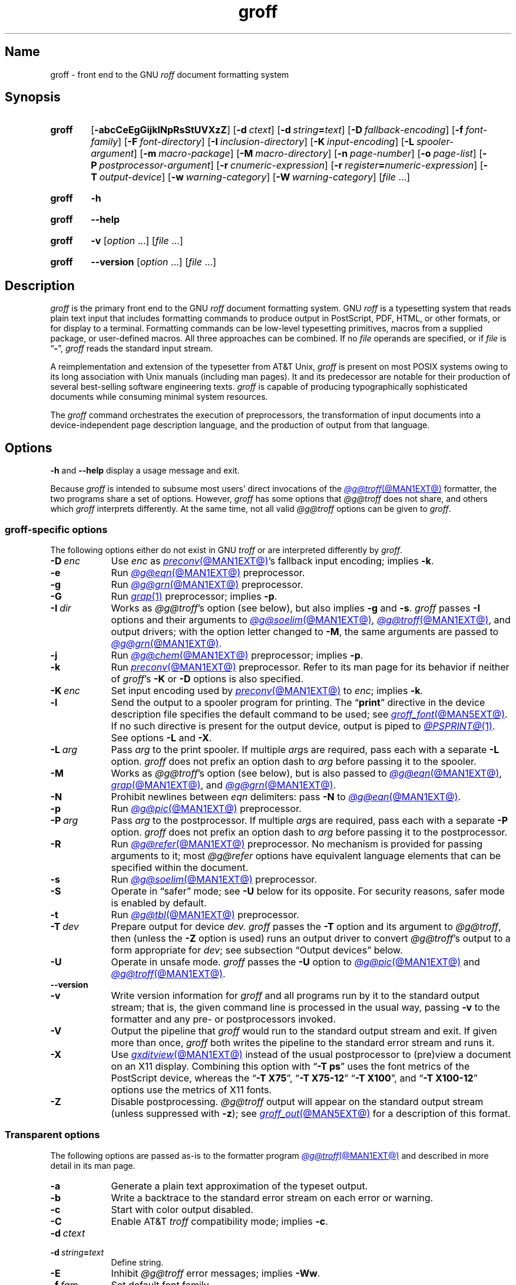 .TH groff @MAN1EXT@ "@MDATE@" "groff @VERSION@"
.SH Name
groff \- front end to the GNU
.I roff
document formatting system
.
.
.\" ====================================================================
.\" Legal Terms
.\" ====================================================================
.\"
.\" Copyright (C) 1989-2024 Free Software Foundation, Inc.
.\"
.\" This file is part of groff, the GNU roff type-setting system.
.\"
.\" Permission is granted to copy, distribute and/or modify this
.\" document under the terms of the GNU Free Documentation License,
.\" Version 1.3 or any later version published by the Free Software
.\" Foundation; with no Invariant Sections, with no Front-Cover Texts,
.\" and with no Back-Cover Texts.
.\"
.\" A copy of the Free Documentation License is included as a file
.\" called FDL in the main directory of the groff source package.
.
.
.\" Save and disable compatibility mode (for, e.g., Solaris 10/11).
.do nr *groff_groff_1_man_C \n[.cp]
.cp 0
.
.\" Define fallback for groff 1.23's MR macro if the system lacks it.
.nr do-fallback 0
.if !\n(.f           .nr do-fallback 1 \" mandoc
.if  \n(.g .if !d MR .nr do-fallback 1 \" older groff
.if !\n(.g           .nr do-fallback 1 \" non-groff *roff
.if \n[do-fallback]  \{\
.  de MR
.    ie \\n(.$=1 \
.      I \%\\$1
.    el \
.      IR \%\\$1 (\\$2)\\$3
.  .
.\}
.rr do-fallback
.
.\" Define a string for the TeX logo.
.ie t .ds TeX T\h'-.1667m'\v'.224m'E\v'-.224m'\h'-.125m'X
.el   .ds TeX TeX
.
.\" ====================================================================
.SH Synopsis
.\" ====================================================================
.
.SY groff
.RB [ \-abcCeEgGijklNpRsStUVXzZ ]
.RB [ \-d\~\c
.IR ctext ]
.RB [ \-d\~\c
.IB string =\c
.IR text ]
.RB [ \-D\~\c
.IR fallback-encoding ]
.RB [ \-f\~\c
.IR font-family ]
.RB [ \-F\~\c
.IR font-directory ]
.RB [ \-I\~\c
.IR inclusion-directory ]
.RB [ \-K\~\c
.IR input-encoding ]
.RB [ \-L\~\c
.IR spooler-argument ]
.RB [ \-m\~\c
.IR macro-package ]
.RB [ \-M\~\c
.IR macro-directory ]
.RB [ \-n\~\c
.IR page-number ]
.RB [ \-o\~\c
.IR page-list ]
.RB [ \-P\~\c
.IR postprocessor-argument ]
.RB [ \-r\~\c
.IR cnumeric-expression ]
.RB [ \-r\~\c
.IB register =\c
.IR numeric-expression ]
.RB [ \-T\~\c
.IR output-device ]
.RB [ \-w\~\c
.IR warning-category ]
.RB [ \-W\~\c
.IR warning-category ]
.RI [ file\~ .\|.\|.]
.YS
.
.
.P
.SY groff
.B \-h
.YS
.
.SY groff
.B \-\-help
.YS
.
.
.P
.SY groff
.B \-v
.RI [ option\~ .\|.\|.\&]
.RI [ file\~ .\|.\|.]
.YS
.
.SY groff
.B \%\-\-version
.RI [ option\~ .\|.\|.\&]
.RI [ file\~ .\|.\|.]
.YS
.
.
.\" ====================================================================
.SH Description
.\" ====================================================================
.
.I groff
is the primary front end to the GNU
.I roff
document formatting system.
.
.\" BEGIN Keep parallel with groff.texi node "What Is groff?".
.\" This language is slightly expanded from that in the "ANNOUNCE" file
.\" and on the groff home page.
GNU
.I roff
is a typesetting system that reads plain text input that includes
formatting commands to produce output in PostScript,
PDF,
HTML,
or other formats,
or for display to a terminal.
.
Formatting commands can be low-level typesetting primitives,
macros from a supplied package,
or user-defined macros.
.
All three approaches can be combined.
.
If no
.I file
operands are specified,
or if
.I file
is
.RB \[lq] \- \[rq],
.I groff
reads the standard input stream.
.
.
.P
A reimplementation and extension of the typesetter from AT&T Unix,
.I groff
is present on most POSIX systems owing to its long association with Unix
manuals
(including man pages).
.
It and its predecessor are notable for their production of several
best-selling software engineering texts.
.
.I groff
is capable of producing typographically sophisticated documents while
consuming minimal system resources.
.\" END Keep parallel with groff.texi node "What Is groff?".
.
.
.P
The
.I groff
command orchestrates the execution of preprocessors,
the transformation of input documents into a device-independent page
description language,
and the production of output from that language.
.
.
.\" ====================================================================
.SH Options
.\" ====================================================================
.
.B \-h
and
.B \-\-help
display a usage message and exit.
.
.
.P
Because
.I groff
is intended to subsume most users' direct invocations of the
.MR @g@troff @MAN1EXT@
formatter,
the two programs share a set of options.
.
However,
.I groff
has some options that
.I @g@troff
does not share,
and others which
.I groff
interprets differently.
.
At the same time,
not all valid
.I @g@troff
options can be given to
.IR groff .
.
.
.\" ====================================================================
.SS "\f[I]groff\f[]-specific options"
.\" ====================================================================
.
The following options either do not exist in
GNU
.I troff \" GNU
or are interpreted differently by
.IR groff .
.
.
.TP 9n \" "-m name" + 2n
.BI \-D\~ enc
Use
.I enc
as
.MR preconv @MAN1EXT@ 's
fallback input encoding;
implies
.BR \-k .
.
.
.TP
.B \-e
Run
.MR @g@eqn @MAN1EXT@
preprocessor.
.
.
.TP
.B \-g
Run
.MR @g@grn @MAN1EXT@
preprocessor.
.
.
.TP
.B \-G
Run
.MR grap 1
preprocessor;
implies
.BR \-p .
.
.
.TP
.BI \-I\~ dir
Works as
.IR @g@troff 's
option
(see below),
but also implies
.B \-g
and
.BR \-s .
.
.I groff
passes
.B \-I
options and their arguments to
.MR @g@soelim @MAN1EXT@ ,
.MR @g@troff @MAN1EXT@ ,
and output drivers;
with the option letter changed to
.BR \-M ,
the same arguments are passed to
.MR @g@grn @MAN1EXT@ .
.
.
.TP
.B \-j
Run
.MR @g@chem @MAN1EXT@
preprocessor;
implies
.BR \-p .
.
.
.TP
.B \-k
Run
.MR preconv @MAN1EXT@
preprocessor.
.
Refer to its man page for its behavior if neither of
.IR groff 's
.B \-K
or
.B \-D
options is also specified.
.
.
.TP
.BI \-K\~ enc
Set input encoding used by
.MR preconv @MAN1EXT@
to
.IR enc ;
implies
.BR \-k .
.
.
.TP
.B \-l
Send the output to a spooler program for printing.
.
The
.RB \[lq] print \[rq]
directive in the device description file
specifies the default command to be used;
see
.MR groff_font @MAN5EXT@ .
.
If no such directive is present for the output device,
.ie '@PSPRINT@'' \{\
this option is ignored.
.\}
.el \{\
output is piped to
.MR @PSPRINT@ 1 .
.\}
.
See options
.B \-L
and
.BR \-X .
.
.
.TP
.BI \-L\~ arg
Pass
.I arg
to the print spooler.
.
If multiple
.IR arg s
are required,
pass each with a separate
.B \-L
option.
.
.I groff
does not prefix an option dash to
.I arg
before passing it to the spooler.
.
.
.TP
.B \-M
Works as
.IR @g@troff 's
option
(see below),
but is also passed to
.MR @g@eqn @MAN1EXT@ ,
.MR grap @MAN1EXT@ ,
and
.MR @g@grn @MAN1EXT@ .
.
.
.TP
.B \-N
Prohibit newlines between
.I eqn \" language
delimiters:
pass
.B \-N
to
.MR @g@eqn @MAN1EXT@ .
.
.
.TP
.B \-p
Run
.MR @g@pic @MAN1EXT@
preprocessor.
.
.
.TP
.BI \-P\~ arg
Pass
.I arg
to the postprocessor.
.
If multiple
.IR arg s
are required,
pass each with a separate
.B \-P
option.
.
.I groff
does not prefix an option dash to
.I arg
before passing it to the postprocessor.
.
.
.TP
.B \-R
Run
.MR @g@refer @MAN1EXT@
preprocessor.
.
No mechanism is provided for passing arguments to it;
most
.I @g@refer
options have equivalent language elements that can be specified within
the document.
.
.
.TP
.B \-s
Run
.MR @g@soelim @MAN1EXT@
preprocessor.
.
.
.TP
.B \-S
Operate in \[lq]safer\[rq] mode;
see
.B \-U
below for its opposite.
.
For security reasons,
safer mode is enabled by default.
.
.
.TP
.B \-t
Run
.MR @g@tbl @MAN1EXT@
preprocessor.
.
.
.TP
.BI \-T\~ dev
Prepare output for device
.I dev.
.
.I groff
passes the
.B \-T
option and its argument to
.IR @g@troff ,
then
(unless the
.B \-Z
option is used)
runs an output driver to convert
.IR @g@troff 's
output to a form appropriate for
.IR dev ;
see subsection \[lq]Output devices\[rq] below.
.
.
.TP
.B \-U
Operate in unsafe mode.
.
.I groff
passes the
.B \-U
option to
.MR @g@pic @MAN1EXT@
and
.MR @g@troff @MAN1EXT@ .
.
.
.TP
.B \%\-\-version
.TQ
.B \-v
Write version information for
.I groff
and all programs run by it to the standard output stream;
that is,
the given command line is processed in the usual way,
passing
.B \-v
to the formatter and any pre- or postprocessors invoked.
.
.
.TP
.B \-V
Output the pipeline that
.I groff
would run to the standard output stream and exit.
.
If given more than once,
.I groff
both writes the pipeline to the standard error stream and runs it.
.
.
.TP
.B \-X
Use
.MR gxditview @MAN1EXT@
instead of the usual postprocessor to (pre)view a document on an X11
display.
.
Combining this option with
.RB \[lq] "\-T ps" \[rq]
uses the font metrics of the PostScript device,
whereas the
.RB \[lq] "\-T X75" \[rq],
.RB \[lq] "\-T X75\-12" \[rq]
.RB \[lq] "\-T X100" \[rq],
and
.RB \[lq] "\-T X100\-12" \[rq]
options use the metrics of X11 fonts.
.
.
.TP
.B \-Z
Disable postprocessing.
.
.I @g@troff
output will appear on the standard output stream
(unless suppressed with
.BR \-z );
see
.MR groff_out @MAN5EXT@
for a description of this format.
.
.
.\" ====================================================================
.SS "Transparent options"
.\" ====================================================================
.
The following options are passed as-is to the formatter program
.MR @g@troff @MAN1EXT@
and described in more detail in its man page.
.
.
.TP 9n \" "-m mac" + 2n + hand-tuned for PDF
.B \-a
Generate a plain text approximation of the typeset output.
.
.
.TP
.B \-b
Write a backtrace to the standard error stream on each error or warning.
.
.
.TP
.B \-c
Start with color output disabled.
.
.
.TP
.B \-C
Enable AT&T
.I troff \" AT&T
compatibility mode;
implies
.BR \-c .
.
.
.TP
.BI \-d\~ ctext
.TQ
.BI \-d\~ string = text
Define string.
.
.
.TP
.B \-E
Inhibit
.I @g@troff
error messages;
implies
.BR \-Ww .
.
.
.TP
.BI \-f\~ fam
Set default font family.
.
.
.TP
.BI \-F\~ dir
Search in directory
.I dir
for the selected output device's directory of device and font
description files.
.
.
.TP
.B \-i
Process standard input after the specified input files.
.
.
.TP
.BI \-I\~ dir
Search
.I dir
for input files.
.
.
.TP
.BI \-m\~ mac
Read macro package
.I mac
before input.
.
.I groff
passes
.B \-m
options and their arguments to
.MR @g@eqn @MAN1EXT@ ,
.MR grap 1 ,
.MR @g@grn @MAN1EXT@ .
.
.
.TP
.BI \-M\~ dir
Search directory
.I dir
for macro files.
.
.I groff
passes
.B \-M
options and their arguments to
.MR @g@eqn @MAN1EXT@ ,
.MR grap 1 ,
.MR @g@grn @MAN1EXT@ .
.
.
.TP
.BI \-n\~ num
Begin numbering pages at
.I num.
.
.
.TP
.BI \-o\~ list
Output only pages in
.IR list .
.
.
.TP
.BI \-r\~ cnumeric-expression
.TQ
.BI \-r\~ register = numeric-expression
Define register.
.
.
.TP
.BI \-w\~ cat
.TQ
.BI \-W\~ cat
Enable and inhibit,
respectively,
warnings in category
.I cat.
.
.
.TP
.B \-z
Suppress formatted device-independent output of
.IR @g@troff .
.
.
.\" ====================================================================
.SH Usage
.\" ====================================================================
.
The architecture of the GNU
.I roff
system
follows that of other device-independent
.I roff
implementations,
comprising preprocessors,
macro packages,
output drivers
(or \[lq]postprocessors\[rq]),
and a suite of utilities,
with the formatter program
.MR @g@troff @MAN1EXT@
at its heart.
.
See
.MR roff @MAN7EXT@
for a survey of how a
.I roff
system works.
.
.
.P
The front end programs available in the GNU
.I roff
system make it easier to use than traditional
.IR roff s
that required the construction of pipelines or use of temporary files to
carry a source document from maintainable form to device-ready output.
.
The discussion below summarizes the constituent parts of the GNU
.I roff
system.
.
It complements
.MR roff @MAN7EXT@
with
.IR groff -specific
information.
.
.
.\" ====================================================================
.SS "Getting started"
.\" ====================================================================
.
Those who prefer to learn by experimenting or are desirous of rapid
feedback from the system may wish to start with a \[lq]Hello,
world!\&\[rq] document.
.
.
.P
.EX
$ \c
.B echo \[dq]Hello, world!\[dq] | groff \-Tascii \
| sed \[aq]/\[ha]$/d\[aq]
Hello, world!
.EE
.
.
.P
We used a
.MR sed 1
command only to eliminate the 65 blank lines that would otherwise flood
the terminal screen.
.
.RI ( roff
systems were developed in the days of paper-based terminals with 66
lines to a page.)
.
.
.P
Today's users may prefer output to a UTF-8-capable terminal.
.
.
.P
.EX
$ \c
.B echo \[dq]Hello, world!\[dq] | groff \-Tutf8 \
| sed \[aq]/\[ha]$/d\[aq]
.EE
.
.
.P
Producing PDF,
HTML,
or \*[TeX]'s DVI is also straightforward.
.
The hard part may be selecting a viewer program for the output.
.
.
.P
.EX
$ \c
.B echo \[dq]Hello, world!\[dq] | groff \-Tpdf > hello.pdf
$ \c
.B evince hello.pdf
$ \c
.B echo \[dq]Hello, world!\[dq] | groff \-Thtml > hello.html
$ \c
.B firefox hello.html
$ \c
.B echo \[dq]Hello, world!\[dq] | groff \-Tdvi > hello.dvi
$ \c
.B xdvi hello.dvi
.EE
.
.
.\" ====================================================================
.SS "Using \f[I]groff\f[] as a REPL"
.\" ====================================================================
.
Those with a programmer's bent may be pleased to know that they can use
.I groff
in a read-evaluate-print loop (REPL).
.
Doing so can be handy to verify one's understanding of the formatter's
behavior and/or the syntax it accepts.
.
Turning on all warnings with
.B \-ww
can aid this goal.
.
.
.P
.EX
$ \c
.B groff \-ww \-Tutf8
.B \[rs]# This is a comment.  Let\[aq]s define a register.
.B .nr a 1
.B \[rs]# Do integer arithmetic with operators evaluated left-to-right.
.B .nr b \[rs]n[a]+5/2
.ne 2v
.B \[rs]# Let\[aq]s get the result on the standard error stream.
.B .tm \[rs]n[b]
3
.B \[rs]# Now we\[aq]ll define a string.
.B .ds name Leslie\[rs]" This is another form of comment.
.B .nr b (\[rs]n[a] + (7/2))
.B \[rs]# Center the next two text input lines.
.B .ce 2
.B Hi, \[rs]*[name].
.B Your secret number is \[rs]n[b].
.B \[rs]# We will see that the division rounded toward zero.
.B It is
.B \[rs]# Here\[aq]s an if-else control structure.
.B .ie (\[rs]n[b] % 2) odd.
.B .el even.
.B \[rs]# This trick sets the page length to the current vertical
.B \[rs]# position, so that blank lines don\[aq]t spew when we\[aq]re \
done.
.B .pl \[rs]n[nl]u
.I <Control-D>
                           Hi, Leslie.
                    Your secret number is 4.
It is even.
.EE
.
.
.\" ====================================================================
.SS "Paper format"
.\" ====================================================================
.
.\" BEGIN Keep parallel with groff.texi node "Paper Format".
.I @g@troff
reads the device description file
.I DESC
for the selected output device when it starts;
page dimensions declared there are used if present.
.
.IR groff 's
build process configures a default page format
and writes it to typesetters'
.I DESC
files.
.
This installation defaults to
.RB \[lq] @PAGE@ \[rq].
.
If the
.I DESC
file lacks this information,
the formatter and output driver use a page length of 11i (inches) for
compatibility with AT&T
.IR troff . \" AT&T
.
See
.MR groff_font @MAN5EXT@ .
.
.
.P
In the formatter,
the
.B pl
request changes the page length,
but macro packages often do not support alteration of the paper format
within a document.
.
One might,
for instance,
want to switch between portrait and landscape orientations.
.
Macro packages lack a consistent approach to configuration of parameters
dependent on the paper format;
some,
like
.IR ms ,
benefit from a preamble in the document prior to the first macro call,
while others,
like
.IR mm ,
instead require the specification of registers on the command line to
configure page dimensions.
.
.
.P
Output drivers for typesetters also recognize command-line options
.B \-p
to override the default page dimensions and
.B \-l
to use landscape orientation.
.
The output driver's man page,
such as
.MR grops @MAN1EXT@ ,
may be helpful.
.
.
.P
.IR groff 's
.RB \[lq] "\-d \%paper" \[rq]
command-line option is a convenient means of setting the paper format;
see
.MR groff_tmac @MAN5EXT@ .
.
Combine it with appropriate
.B \-P
options for the output driver,
overriding its defaults.
.
The following command formats for PostScript on A4 paper in landscape
orientation.
.
.
.P
.RS
.EX
$ \c
.B "groff \-T ps \-d paper=a4l \-P \-pa4 \-P \-l \-ms my.ms >my.ps"
.EE
.RE
.\" END Keep parallel with groff.texi node "Paper Format".
.
.
.\" ====================================================================
.SS "Front end"
.\" ====================================================================
.
The
.I groff
program wraps
.MR @g@troff @MAN1EXT@ ,
allowing one to specify preprocessors via command-line options and
running the appropriate output driver for the selected output device.
.
This convenience avoids
the manual construction of pipelines or management of temporary files
required of users of traditional
.MR roff @MAN7EXT@
systems.
.
Use
.MR grog @MAN1EXT@
to infer an appropriate
.I groff
command line to format a document.
.
.
.\" ====================================================================
.SS Language
.\" ====================================================================
.
Input to a
.I roff
system is in plain text interleaved with control lines and escape
sequences.
.
The combination constitutes a document in one of a family of languages
we also call
.IR roff ;
see
.MR roff @MAN7EXT@
for background.
.
An overview of GNU
.I roff
language syntax and features,
including lists of all supported escape sequences,
requests,
and predefined registers,
can be found in
.MR groff @MAN7EXT@ .
.
GNU
.I roff
extensions to the AT&T
.I troff \" AT&T
language,
a common subset of
.I roff
dialects extant today,
are detailed in
.MR groff_diff @MAN7EXT@ .
.
.
.\" ====================================================================
.SS Preprocessors
.\" ====================================================================
.
A preprocessor interprets a domain-specific language that produces
.I roff
language output.
.
Frequently,
such input is confined to sections or regions of
.I roff
input
(bracketed with macro calls specific to each preprocessor),
which it replaces.
.
Preprocessors therefore often interpret a subset of
.I roff
syntax along with their own language.
.
GNU
.I roff
provides reimplementations of most preprocessors familiar to users of
AT&T
.IR troff ; \" AT&T
these routinely have extended features and/or require GNU
.I troff \" GNU
to format their output.
.
.
.br
.ne 10v
.P
.RS
.TS
tab($);
Li Lx.
@g@tbl$lays out tables;
@g@eqn$typesets mathematics;
@g@pic$draws diagrams;
@g@refer$processes bibliographic references;
@g@soelim$preprocesses \[lq]sourced\[rq] input files;
@g@grn$T{
renders
.MR gremlin 1
diagrams;
T}
@g@chem$T{
draws chemical structural formul\[ae]
using
.IR pic ; \" generic
T}
gperl$T{
populates
.I groff
registers and strings using
.MR perl 1 ;
T}
glilypond$T{
embeds
.I LilyPond
sheet music;
and
T}
gpinyin$T{
eases Mandarin Chinese input using Hanyu Pinyin.
T}
.TE
.RE
.
.
.P
A preprocessor unique to GNU
.I roff
is
.MR preconv @MAN1EXT@ ,
which converts various input encodings to something GNU
.I troff \" GNU
can understand.
.
When used,
it is run before any other preprocessors.
.
.
.P
Most preprocessors enclose content between a pair of characteristic
tokens.
.
Such a token must occur at the beginning of an input line and use the
dot control character.
.
Spaces and tabs must not follow the control character or precede the
end of the input line.
.
Deviating from these rules defeats a token's recognition by the
preprocessor.
.
Tokens are generally preserved in preprocessor output and interpreted as
macro calls subsequently by
.IR @g@troff .
.
The
.I @g@ideal
preprocessor is not yet available in
.IR groff .
.
.
.P
.TS
box center tab(^);
C   | C      | C
CfI | Cf(CR) | Cf(CR).
preprocessor^starting token^ending token
=
@g@chem^.cstart^.cend
@g@eqn^.EQ^.EN
grap^.G1^.G2
@g@grn^.GS^.GE
.\" Keep the .IF line below the @g@ideal line.
@g@ideal^.IS^.IE
^^.IF
.\" Keep the .PF line below the @g@pic line.
@g@pic^.PS^.PE
^^.PF
^^.PY
@g@refer^.R1^.R2
@g@tbl^.TS^.TE
_
glilypond^.lilypond start^.lilypond stop
gperl^.Perl start^.Perl stop
gpinyin^.pinyin start^.pinyin stop
.TE
.
.
.\" ====================================================================
.SS "Macro packages"
.\" ====================================================================
.
Macro files are
.I roff
input files designed to produce no output themselves but instead ease
the preparation of other
.I roff
documents.
.
When a macro file is installed at a standard location and suitable for
use by a general audience,
it is termed a
.IR "macro package" .
.
.
.P
Macro packages can be loaded prior to any
.I roff
input documents with the
.BR \-m \~option.
.
The GNU
.I roff
system implements most well-known macro packages for AT&T
.I troff \" AT&T
.\" exceptions: mpm, mv
in a compatible way and extends them.
.
These have one- or two-letter names arising from intense practices of
naming economy in early Unix culture,
a laconic approach that led to many of the packages being identified in
general usage with the
.I nroff
and
.I troff
option letter used to invoke them,
sometimes to punning effect,
as with \[lq]man\[rq]
(short for \[lq]manual\[rq]),
and even with the option dash,
as in the case of the
.I s
package,
much better known as
.I ms
or even
.IR \-ms .
.
.
.P
Macro packages serve a variety of purposes.
.
Some are \[lq]full-service\[rq] packages,
adopting responsibility for page layout among other fundamental tasks,
and defining their own lexicon of macros for document composition;
each such package stands alone and a given document can use at most one.
.
.
.TP
.I an
is used to compose man pages in the format originating in Version\~7
Unix (1979);
see
.MR groff_man @MAN7EXT@ .
.
It can be specified on the command line as
.BR \-man .
.
.
.TP
.I doc
is used to compose man pages in the format originating in 4.3BSD-Reno
(1990);
see
.MR groff_mdoc @MAN7EXT@ .
.
It can be specified on the command line as
.BR \-mdoc .
.
.
.TP
.I e
is the Berkeley general-purpose macro suite,
developed as an alternative to AT&T's
.IR s ;
see
.MR groff_me @MAN7EXT@ .
.
It can be specified on the command line as
.BR \-me .
.
.
.TP
.I m
implements the format used by the
second-generation AT&T macro suite for general documents,
a successor to
.IR s ;
see
.MR groff_mm @MAN7EXT@ .
.
It can be specified on the command line as
.BR \-mm .
.
.
.TP
.I om
(invariably called \[lq]mom\[rq])
is a modern package written by Peter Schaffter specifically for GNU
.IR roff .
.
Consult the
.UR file://\:@HTMLDOCDIR@/\:mom/\:toc\:.html
.I mom
HTML manual
.UE
for extensive documentation.
.
She\[em]for
.I mom
takes the female pronoun\[em]can be specified on the command line as
.BR \-mom .
.
.
.TP
.I s
is the original AT&T general-purpose document format;
see
.MR groff_ms @MAN7EXT@ .
.
It can be specified on the command line as
.BR \-ms .
.
.
.P
Others are supplemental.
.
For instance,
.
.I \%andoc
is a wrapper package specific to GNU
.I roff
that recognizes whether a document uses
.I man
or
.I mdoc
format and loads the corresponding macro package.
.
It can be specified on the command line as
.BR \%\-mandoc .
.
A
.MR man 1
librarian \" such as man-db, since 2001
may use this macro file to delegate loading of the correct macro
package;
it is thus unnecessary for
.I man
itself to scan the contents of a document to decide the issue.
.
.
.P
Many macro files augment the function of the full-service packages,
or of
.I roff
documents that do not employ such a package\[em]the latter are sometimes
characterized as \[lq]raw\[rq].
.
These auxiliary packages are described,
along with
details of macro file naming and placement,
in
.MR groff_tmac @MAN5EXT@ .
.
.
.\" ====================================================================
.SS Formatters
.\" ====================================================================
.
The formatter,
the program that interprets
.I roff
language input,
is
.MR @g@troff @MAN1EXT@ .
.
It provides the features of the AT&T
.I troff \" AT&T
and
.I nroff \" AT&T
programs as well as many extensions.
.
The command-line option
.B \-C
switches
.I @g@troff
into
.IR "compatibility mode" ,
which tries to emulate AT&T
.I troff \" AT&T
as closely as is practical to enable the formatting of documents written
for the older system.
.
.
.P
A shell script,
.MR @g@nroff @MAN1EXT@ ,
emulates the behavior of AT&T
.IR nroff . \" AT&T
.
It attempts to correctly encode the output based on the locale,
relieving the user of the need to specify an output device with the
.B \-T
option and is therefore convenient for use with terminal output devices,
described in the next subsection.
.
.
.P
GNU
.I troff \" GNU
generates output in a device-independent,
but not device-agnostic,
page description language detailed in
.MR groff_out @MAN5EXT@ .
.
.
.\" ====================================================================
.SS "Output devices"
.\" ====================================================================
.
.I @g@troff
output is formatted for a particular
.IR "output device" ,
typically specified by the
.B \-T
option to the formatter or a front end.
.
If neither this option nor the
.I \%GROFF_TYPESETTER
environment variable is used,
the default output device is
.BR @DEVICE@ .
.
An output device may be any of the following.
.
.
.TP 10n \" "X100\-12" + 2n + hand-tuned for PDF
.B ascii
for terminals using the ISO 646 1991:IRV character set and encoding,
also known as US-ASCII.
.
.
.TP
.B dvi
for TeX DVI format.
.
.
.TP
.B html
.TQ
.B xhtml
for HTML and XHTML output,
respectively.
.
.
.TP
.B latin1
for terminals using the ISO\~Latin-1
(8859-1)
character set and encoding.
.
.
.TP
.B lbp
for Canon CaPSL printers
(LBP-4 and LBP-8 series laser printers).
.
.
.TP
.B lj4
for HP LaserJet4-compatible
(or other PCL5-compatible)
printers.
.
.
.TP
.B pdf
for PDF output.
.
.
.TP
.B ps
for PostScript output.
.
.
.TP
.B utf8
for terminals using the ISO 10646 (\[lq]Unicode\[rq]) character set in
UTF-8 encoding.
.
.
.TP
.B X75
for previewing with
.I \%gxditview
using
75 dpi resolution and a
10-point base type size.
.
.
.TP
.B X75\-12
for previewing with
.I \%gxditview
using
75 dpi resolution and a
12-point base type size.
.
.
.TP
.B X100
for previewing with
.I \%gxditview
using
100 dpi resolution and a
10-point base type size.
.
.
.TP
.B X100\-12
for previewing with
.I \%gxditview
using
100 dpi resolution
and a
12-point base type size.
.
.
.\" ====================================================================
.SS Postprocessors
.\" ====================================================================
.
Any program that interprets the output of
GNU
.I troff \" GNU
is a
postprocessor.
.
The postprocessors provided by GNU
.I roff
are
.IR "output drivers" ,
which prepare a document for viewing or printing.
.
Postprocessors for other purposes,
such as page resequencing or statistical measurement of a document,
are conceivable.
.
.
.P
An output driver supports one or more output devices,
each with its own device description file.
.
A device determines its postprocessor with the
.B postpro
directive in its device description file;
see
.MR groff_font @MAN5EXT@ .
.
The
.B \-X
option overrides this selection,
causing
.I \%gxditview
to serve as the output driver.
.
.
.TP
.MR grodvi @MAN1EXT@
provides
.BR dvi .
.
.
.TP
.MR grohtml @MAN1EXT@
provides
.B html
and
.BR xhtml .
.
.
.TP
.MR grolbp @MAN1EXT@
provides
.BR lbp .
.
.
.TP
.MR grolj4 @MAN1EXT@
provides
.BR lj4 .
.
.
.TP
.MR gropdf @MAN1EXT@
provides
.BR pdf .
.
.
.TP
.MR grops @MAN1EXT@
provides
.BR ps .
.
.
.TP
.MR grotty @MAN1EXT@
provides
.BR ascii ,
.BR latin1 ,
and
.BR utf8 .
.
.
.TP
.MR gxditview @MAN1EXT@
provides
.BR X75 ,
.BR X75\-12 ,
.BR X100 ,
and
.BR X100\-12 ,
and additionally can preview
.BR ps .
.
.
.\" ====================================================================
.SS Utilities
.\" ====================================================================
.
GNU
.I roff
includes a suite of utilities.
.
.
.TP
.MR gdiffmk @MAN1EXT@
marks differences between a pair of
.I roff
input files.
.
.
.TP
.MR grog @MAN1EXT@
infers the
.I groff
command a document requires.
.
.
.P
Several utilities prepare descriptions of fonts,
enabling the formatter to use them when producing output for a given
device.
.
.
.TP
.MR addftinfo @MAN1EXT@
adds information to AT&T
.I troff \" AT&T
font description files to enable their use with
GNU
.IR troff .\" GNU
.
.
.TP
.MR afmtodit @MAN1EXT@
creates font description files for PostScript Type\~1 fonts.
.
.
.TP
.MR pfbtops @MAN1EXT@
translates a PostScript Type\~1 font in PFB
(Printer Font Binary)
format to PFA
(Printer Font ASCII),
which can then be interpreted by
.IR \%afmtodit .
.
.
.TP
.MR hpftodit @MAN1EXT@
creates font description files for the HP LaserJet\~4 family of
printers.
.
.
.TP
.MR tfmtodit @MAN1EXT@
creates font description files for the TeX DVI device.
.
.
.TP
.MR xtotroff @MAN1EXT@
creates font description files for X Window System core fonts.
.
.
.P
A trio of tools transform material constructed using
.I roff
preprocessor languages into graphical image files.
.
.
.TP
.MR eqn2graph @MAN1EXT@
converts an
.I eqn
equation into a cropped image.
.
.
.TP
.MR grap2graph @MAN1EXT@
converts a
.I grap
diagram into a cropped image.
.
.
.TP
.MR pic2graph @MAN1EXT@
converts a
.I pic
diagram into a cropped image.
.
.
.P
Another set of programs works with the bibliographic data files used
by the
.MR @g@refer @MAN1EXT@
preprocessor.
.
.
.TP
.MR @g@indxbib @MAN1EXT@
makes inverted indices for bibliographic databases,
speeding lookup operations on them.
.
.
.TP
.MR lkbib @MAN1EXT@
searches the databases.
.
.
.TP
.MR @g@lookbib @MAN1EXT@
interactively searches
the databases.
.
.
.\" ====================================================================
.SH "Exit status"
.\" ====================================================================
.
.I groff
exits with a failure status if there was a problem parsing its arguments
and a successful status if either of the options
.B \-h
or
.B \-\-help
was specified.
.
Otherwise,
.I groff
runs a pipeline to process its input;
if all commands within the pipeline exit successfully,
.I groff
does likewise.
.
If not,
.IR groff 's
exit status encodes a summary of problems encountered,
setting bit\~0 if a command exited with a failure status,
bit\~1 if a command was terminated with a signal,
and bit\~2 if a command could not be executed.
.
(Thus,
if all three misfortunes befell one's pipeline,
.I groff
would exit with status 2\[ha]0 + 2\[ha]1 + 2\[ha]2 = 1+2+4 = 7.)
.
To troubleshoot pipeline problems,
you may wish to re-run the
.I groff
command with the
.B \-V
option and break the reported pipeline down into separate stages,
inspecting the exit status of and diagnostic messages emitted by each
command.
.
.
.\" ====================================================================
.SH Environment
.\" ====================================================================
.
Environment variables in the host system affect the behavior of programs
supplied by
.I groff
as follows.
.
Normally,
the path separator in environment variables ending with
.I PATH
is the colon;
this may vary depending on the operating system.
.
For example,
Windows uses a semicolon instead.
.
.
.TP
.I GROFF_BIN_PATH
Locate
.I groff \" system
commands
in these directories,
followed by those in
.IR PATH .
.
If not set,
the installation directory of GNU
.I roff
executables,
.IR @BINDIR@ ,
is searched before
.IR PATH .
.
.
.TP
.I GROFF_COMMAND_PREFIX
Apply a prefix to certain GNU
.I roff
commands.
.
.I groff
can be configured at compile time to apply a prefix to the names of
programs it provides that had counterparts in AT&T
.IR troff , \" AT&T
so that name collisions are avoided at run time.
.
The default prefix is empty.
.
.
.IP
When used,
this prefix is conventionally the letter \[lq]g\[rq].
.
For example,
GNU
.I troff \" GNU
would be installed as
.IR gtroff .
.
Besides
.IR troff , \" generic
the prefix applies to
the formatter wrapper
.IR nroff ; \" generic (but not a wrapper in AT&T troff)
the preprocessors
.IR eqn , \" generic
.IR grn , \" generic
.IR pic , \" generic
.IR \%refer , \" generic
.IR tbl , \" generic
and
.IR \%soelim ; \" generic
and the utilities
.I \%indxbib \" generic
and
.IR \%lookbib . \" generic
.
.
.TP
.I GROFF_ENCODING
Specify the assumed character encoding of the input.
.
.I groff
passes its value as an argument to
.IR preconv (@MAN1EXT@)
preprocessor's
.B \-e
option.
.
This variable's existence implies
the
.I groff
option
.BR \-k .
.
If set but empty,
.I groff
runs
.I preconv
without an
.B \-e
option.
.
.IR groff 's
.B \-K
option overrides
.IR \%GROFF_ENCODING .
.
.
.TP
.I GROFF_FONT_PATH
Seek the selected output device's directory of device and font
description files in this list of directories.
.
See
.MR @g@troff @MAN1EXT@
and
.MR groff_font @MAN5EXT@ .
.
.
.TP
.I GROFF_TMAC_PATH
Seek macro packages in this list of directories.
.
See
.MR @g@troff @MAN1EXT@
and
.MR groff_tmac @MAN5EXT@ .
.
.
.TP
.I GROFF_TMPDIR
Create temporary files in this directory.
.
If not set,
but
.I \%TMPDIR
is,
the latter is used instead.
.
On Windows systems,
if neither of the foregoing are set,
the environment variables
.I TMP
and
.I TEMP
(in that order)
are checked also.
.
Otherwise,
temporary files are created in
.IR /tmp .
.
The
.MR @g@refer @MAN1EXT@ ,
.MR grohtml @MAN1EXT@ ,
and
.MR grops @MAN1EXT@
commands use temporary files.
.
.
.TP
.I GROFF_TYPESETTER
Set the default output device.
.
If empty or not set,
.B @DEVICE@
is used.
.
The
.B \-T
option overrides
.IR \%GROFF_TYPESETTER .
.
.
.TP
.I SOURCE_DATE_EPOCH
Declare a time stamp
(expressed as seconds since the Unix epoch)
to use as the output creation time stamp in place of the current time.
.
The time is converted to human-readable form using
.MR gmtime 3
and
.MR asctime 3
when the formatter starts up and stored in registers usable by documents
and macro packages.
.
.
.TP
.I TZ
Declare the time zone to use when converting the current time to
human-readable form;
see
.MR tzset 3 .
.
If
.I SOURCE_DATE_EPOCH
is used,
it is always converted to human-readable form using UTC.
.
.
.\" ====================================================================
.SH Examples
.\" ====================================================================
.
.\" BEGIN Keep parallel with groff.texi node "Invocation Examples".
.I roff
systems are best known for formatting man pages.
.
A
.MR man 1
librarian program,
having located a page,
might render it with a
.I groff
command.
.
.RS
.EX
groff \-t \-man \-Tutf8 /usr/share/man/man1/groff.1
.EE
.RE
.
The librarian will also pipe the output through a pager,
which might not interpret terminal escape sequences
.I groff
emits for boldface,
underlining,
italics,
or hyperlinking;
see section \[lq]Limitations\[rq] below.
.
.
.P
To process a
.I roff
input file using the preprocessors
.I @g@tbl
and
.I @g@pic
and the
.I me
macro package in the way to which AT&T
.I troff \" AT&T
users were accustomed,
one would type
(or script)
a pipeline.
.
.
.IP
.EX
@g@pic foo.me | @g@tbl | @g@troff \-me \-Tutf8 | grotty
.EE
.
.
.P
Shorten this pipeline to an equivalent command using
.IR groff .
.
.
.IP
.EX
groff \-p \-t \-me \-T utf8 foo.me
.EE
.
.
.P
An even easier way to do this is to use
.MR grog @MAN1EXT@
to guess the preprocessor and macro options and execute the result by
using the command substitution feature of the shell.
.
.IP
.EX
$(grog \-Tutf8 foo.me)
.EE
.
.
.P
Each command-line option to a postprocessor must be specified with any
required leading dashes
.RB \[lq] \- \[rq]
.\" No GNU roff postprocessor uses long options for anything except
.\" --help or --version.
.\"or
.\".RB \[lq] \-\- \[rq]
.\" XXX: grolbp does.
because
.I groff
passes the arguments as-is to the postprocessor;
this permits arbitrary arguments to be transmitted.
.
For example,
to pass a title to the
.I gxditview
postprocessor,
the shell commands
.
.RS
.EX
groff \-X \-P \-title \-P \[aq]trial run\[aq] mydoc.t
.EE
.RE
.
and
.
.RS
.EX
groff \-X \-Z mydoc.t | gxditview \-title \[aq]trial run\[aq] \-
.EE
.RE
.
are equivalent.
.\" END Keep parallel with groff.texi node "Invocation Examples".
.
.
.\" ====================================================================
.SH Limitations
.\" ====================================================================
.
When paging output for the
.BR ascii ,
.BR latin1 ,
and
.B utf8
devices,
programs like
.MR more 1
and
.MR less 1
may require command-line options to correctly handle some terminal
escape sequences;
see
.MR grotty @MAN1EXT@ .
.
.
.\" ====================================================================
.SH "Installation directories"
.\" ====================================================================
.
GNU
.I roff
installs files in varying locations depending on its compile-time
configuration.
.
On this installation,
the following locations are used.
.
.
.if !'@APPDEFDIR@'' \{\
.TP
.I @APPDEFDIR@
Application defaults directory for
.MR gxditview @MAN1EXT@ .
.\}
.
.
.TP
.I @BINDIR@
Directory containing
.IR groff 's
executable commands.
.
.
.TP
.I @COMMON_WORDS_FILE@
List of common words for
.MR @g@indxbib @MAN1EXT@ .
.
.
.TP
.I @DATASUBDIR@
Directory for data files.
.
.
.TP
.I @DEFAULT_INDEX@
Default index for
.MR lkbib @MAN1EXT@
and
.MR @g@refer @MAN1EXT@ .
.
.
.TP
.I @DOCDIR@
Documentation directory.
.
.
.TP
.I @EXAMPLEDIR@
Example directory.
.
.
.TP
.I @FONTDIR@
Font directory.
.
.
.TP
.I @HTMLDOCDIR@
HTML documentation directory.
.
.
.TP
.I @LEGACYFONTDIR@
Legacy font directory.
.
.
.TP
.I @LOCALFONTDIR@
Local font directory.
.
.
.TP
.I @LOCALMACRODIR@
Local macro package
.RI ( tmac
file) directory.
.
.
.TP
.I @MACRODIR@
Macro package
.RI ( tmac
file) directory.
.
.
.TP
.I @OLDFONTDIR@
Font directory for compatibility with old versions of
.IR groff ;
see
.MR grops @MAN1EXT@ .
.
.
.TP
.I @PDFDOCDIR@
PDF documentation directory.
.
.
.if !'@COMPATIBILITY_WRAPPERS@'no' \{\
.TP
.I @SYSTEMMACRODIR@
System macro package
.RI ( tmac
file) directory.
.\}
.
.
.\" ====================================================================
.SS "\f[I]groff\f[] macro directory"
.\" ====================================================================
.
Most macro files supplied with GNU
.I roff
are stored in
.I @MACRODIR@
for the installation corresponding to this document.
.
As a rule,
multiple directories are searched for macro files;
see
.MR @g@troff @MAN1EXT@ .
.
For a catalog of macro files GNU
.I roff
provides,
see
.MR groff_tmac @MAN5EXT@ .
.
.
.\" ====================================================================
.SS "\f[I]groff\f[] device and font description directory"
.\" ====================================================================
.
Device and font description files supplied with GNU
.I roff
are stored in
.I @FONTDIR@
for the installation corresponding to this document.
.
As a rule,
multiple directories are searched for device and font description files;
see
.MR @g@troff @MAN1EXT@ .
.
For the formats of these files,
see
.MR groff_font @MAN5EXT@ .
.
.
.\" ====================================================================
.SH Availability
.\" ====================================================================
.
Obtain links to
.I groff
releases for download,
its source repository,
discussion mailing lists,
a support ticket tracker,
and further information from the
.UR http://\:www\:.gnu\:.org/\:software/\:groff
.I groff
page of the GNU website
.UE .
.
.
.P
A free implementation of the
.I grap
preprocessor,
written by
.MT faber@\:lunabase\:.org
Ted Faber
.ME ,
can be found at the
.UR http://\:www\:.lunabase\:.org/\:\[ti]faber/\:Vault/\:software/\
\:grap/
.I grap
website
.UE .
.
.I groff
supports only this
.IR grap .
.
.
.\" ====================================================================
.SH Authors
.\" ====================================================================
.
.I groff
(both the front-end command and the overall system)
was primarily written by
.MT jjc@\:jclark\:.com
James Clark
.ME .
.
Contributors to this document include Clark,
Trent A.\& Fisher,
.MT wl@gnu.org
Werner Lemberg
.ME ,
.MT groff\-bernd.warken\-72@\:web\:.de
Bernd Warken
.ME ,
and
.MT g.branden\:.robinson@\:gmail\:.com
G.\& Branden Robinson
.ME .
.
.
.\" ====================================================================
.SH "See also"
.\" ====================================================================
.
.IR "Groff: The GNU Implementation of troff" ,
by Trent A.\& Fisher and Werner Lemberg,
is the primary
.I groff
manual.
.
You can browse it interactively with \[lq]info groff\[rq].
.
.
.P
A list of all
.I groff
man pages follows.
.
A few
.RI ( \%grohtml ,
.IR gropdf ,
.IR gxditview ,
and
.IR xtotroff )
will be unavailable if their corresponding programs were disabled during
compilation.
.
.
.\" groff ships 59 man pages generated from 58 source files.  The
.\" numbered comments refer to their sorting order in the source tree,
.\" so that it is easier to tell that we've enumerated all of them.
.TP
Introduction, \c
history, \c
and further reading:
.MR roff @MAN7EXT@ \" #23
.
.
.TP
.RI "Viewer for\~" groff "\~(and AT&T device-independent\~" troff \
)\~documents:
.MR gxditview @MAN1EXT@ \" #33
.
.
.TP
Preprocessors:
.MR @g@chem @MAN1EXT@ , \" #1
.MR @g@eqn @MAN1EXT@ , \" #34
.MR @g@neqn @MAN1EXT@ , \" #35
.MR glilypond @MAN1EXT@ , \" #4
.MR @g@grn @MAN1EXT@ , \" #36
.MR preconv @MAN1EXT@ , \" #38
.MR gperl @MAN1EXT@ , \" #5
.MR @g@pic @MAN1EXT@ , \" #37
.MR gpinyin @MAN1EXT@ , \" #6
.MR @g@refer @MAN1EXT@ , \" #39
.MR @g@soelim @MAN1EXT@ , \" #40
.MR @g@tbl @MAN1EXT@ \" #41
.
.
.TP
Macro packages and package-specific utilities:
.MR groff_hdtbl @MAN7EXT@ , \" #9
.MR groff_man @MAN7EXT@ , \" #55a
.MR groff_man_style @MAN7EXT@ , \" #55b
.MR groff_mdoc @MAN7EXT@ , \" #56
.MR groff_me @MAN7EXT@ , \" #57
.MR groff_mm @MAN7EXT@ , \" # 10
.MR groff_mmse @MAN7EXT@ , \" # 11
.MR mmroff @MAN1EXT@ , \" #12
.MR groff_mom @MAN7EXT@ , \" #13
.MR groff_ms @MAN7EXT@ , \" #58
.MR groff_rfc1345 @MAN7EXT@ , \" 16
.MR groff_trace @MAN7EXT@ , \" #59
.MR groff_www @MAN7EXT@ \" #60
.
.
.TP
Bibliographic database management tools:
.MR @g@indxbib @MAN1EXT@ , \" #49
.MR lkbib @MAN1EXT@ , \" #50
.MR @g@lookbib @MAN1EXT@ \" #51
.
.
.TP
Language, \c
conventions, \c
and GNU extensions:
.MR groff @MAN7EXT@ , \" #17
.MR groff_char @MAN7EXT@ , \" #18
.MR groff_diff @MAN7EXT@ , \" #19
.MR groff_font @MAN5EXT@ , \" #20
.MR groff_tmac @MAN5EXT@ \" #22
.
.
.TP
Device-independent output language:
.MR groff_out @MAN5EXT@ \" #21
.
.
.TP
Formatter program:
.MR @g@troff @MAN1EXT@ \" #45
.
.
.TP
Formatter wrappers:
.\".MR groff @MAN1EXT@ , \" 42 -- this page
.MR @g@nroff @MAN1EXT@ , \" #44
.MR pdfmom @MAN1EXT@ , \" #30
.MR pdfroff @MAN1EXT@ \" #14
.
.
.TP
Postprocessors for output devices:
.MR grodvi @MAN1EXT@ , \" #24
.MR grohtml @MAN1EXT@ , \" #25
.MR grolbp @MAN1EXT@ , \" #26
.MR grolj4 @MAN1EXT@ , \" #27
.MR gropdf @MAN1EXT@ , \" #29
.MR grops @MAN1EXT@ , \" #31
.MR grotty @MAN1EXT@ \" #32
.
.
.TP
Font support utilities:
.MR addftinfo @MAN1EXT@ , \" #46
.MR afmtodit @MAN1EXT@ , \" #47
.MR hpftodit @MAN1EXT@ , \" #48
.MR pfbtops @MAN1EXT@ , \" #52
.MR tfmtodit @MAN1EXT@ , \" #53
.MR xtotroff @MAN1EXT@ \" #54
.
.
.TP
Graphics conversion utilities:
.MR eqn2graph @MAN1EXT@ , \" #2
.MR grap2graph @MAN1EXT@ , \" #7
.MR pic2graph @MAN1EXT@ \" #15
.
.
.TP
Difference-marking utility:
.MR gdiffmk @MAN1EXT@ \" #3
.
.
.TP
\[lq]groff guess\[rq] utility:
.MR grog @MAN1EXT@ \" #43
.
.
.\" Restore compatibility mode (for, e.g., Solaris 10/11).
.cp \n[*groff_groff_1_man_C]
.do rr *groff_groff_1_man_C
.
.
.\" Local Variables:
.\" fill-column: 72
.\" mode: nroff
.\" End:
.\" vim: set filetype=groff textwidth=72:
